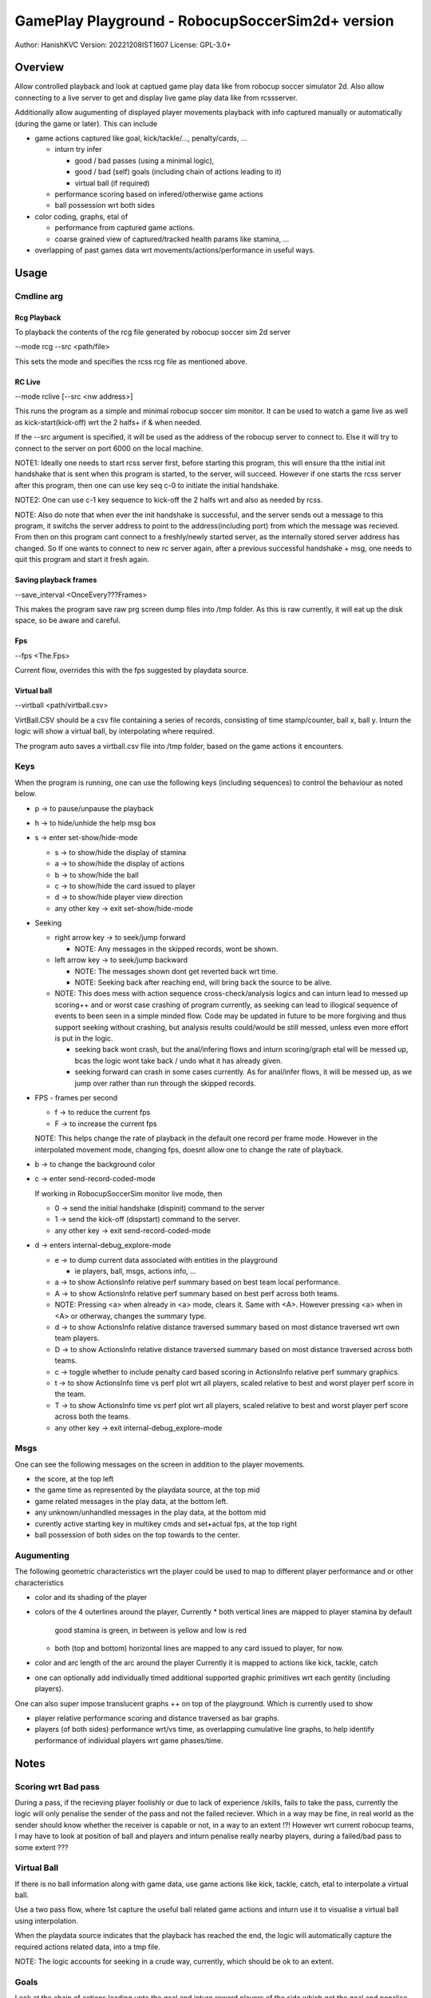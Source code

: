 #################################################
GamePlay Playground - RobocupSoccerSim2d+ version
#################################################

Author: HanishKVC
Version: 20221208IST1607
License: GPL-3.0+


Overview
############

Allow controlled playback and look at captued game play data like from
robocup soccer simulator 2d. Also allow connecting to a live server to
get and display live game play data like from rcssserver.

Additionally allow augumenting of displayed player movements playback with
info captured manually or automatically (during the game or later). This
can include

* game actions captured like goal, kick/tackle/..., penalty/cards, ...

  * inturn try infer

    * good / bad passes (using a minimal logic),

    * good / bad (self) goals (including chain of actions leading to it)

    * virtual ball (if required)

  * performance scoring based on infered/otherwise game actions

  * ball possession wrt both sides

* color coding, graphs, etal of

  * performance from captured game actions.

  * coarse grained view of captured/tracked health params like stamina, ...

* overlapping of past games data wrt movements/actions/performance in useful
  ways.

.. image:: gamedata/gppgnd2400.rgb.png
  :alt: Capture of a game playback with Scoring (relative bars and plot wrt time), ball possession, relative distance traversed


Usage
#######

Cmdline arg
============

Rcg Playback
--------------

To playback the contents of the rcg file generated by robocup soccer sim
2d server

--mode rcg --src <path/file>

This sets the mode and specifies the rcss rcg file as mentioned above.

RC Live
--------

--mode rclive [--src <nw address>]

This runs the program as a simple and minimal robocup soccer sim monitor.
It can be used to watch a game live as well as kick-start(kick-off) wrt the
2 halfs+ if & when needed.

If the --src argument is specified, it will be used as the address of the
robocup server to connect to. Else it will try to connect to the server on
port 6000 on the local machine.

NOTE1: Ideally one needs to start rcss server first, before starting this
program, this will ensure tha tthe initial init handshake that is sent when
this program is started, to the server, will succeed. However if one starts
the rcss server after this program, then one can use key seq c-0 to initiate
the initial handshake.

NOTE2: One can use c-1 key sequence to kick-off the 2 halfs wrt and also as
needed by rcss.

NOTE: Also do note that when ever the init handshake is successful, and the
server sends out a message to this program, it switchs the server address to
point to the address(including port) from which the message was recieved.
From then on this program cant connect to a freshly/newly started server, as
the internally stored server address has changed. So If one wants to connect
to new rc server again, after a previous successful handshake + msg, one needs
to quit this program and start it fresh again.

Saving playback frames
-----------------------

--save_interval <OnceEvery???Frames>

This makes the program save raw prg screen dump files into /tmp folder. As
this is raw currently, it will eat up the disk space, so be aware and careful.

Fps
------

--fps <The.Fps>

Current flow, overrides this with the fps suggested by playdata source.

Virtual ball
--------------

--virtball <path/virtball.csv>

VirtBall.CSV should be a csv file containing a series of records, consisting
of time stamp/counter, ball x, ball y. Inturn the logic will show a virtual
ball, by interpolating where required.

The program auto saves a virtball.csv file into /tmp folder, based on the
game actions it encounters.


Keys
======

When the program is running, one can use the following keys (including sequences)
to control the behaviour as noted below.

* p -> to pause/unpause the playback

* h -> to hide/unhide the help msg box

* s -> enter set-show/hide-mode

  * s -> to show/hide the display of stamina

  * a -> to show/hide the display of actions

  * b -> to show/hide the ball

  * c -> to show/hide the card issued to player

  * d -> to show/hide player view direction

  * any other key -> exit set-show/hide-mode

* Seeking

  * right arrow key -> to seek/jump forward

    * NOTE: Any messages in the skipped records, wont be shown.

  * left arrow key -> to seek/jump backward

    * NOTE: The messages shown dont get reverted back wrt time.

    * NOTE: Seeking back after reaching end, will bring back the source
      to be alive.

  * NOTE: This does mess with action sequence cross-check/analysis logics
    and can inturn lead to messed up scoring++ and or worst case crashing
    of program currently, as seeking can lead to illogical sequence of
    events to been seen in a simple minded flow. Code may be updated in
    future to be more forgiving and thus support seeking without crashing,
    but analysis results could/would be still messed, unless even more
    effort is put in the logic.

    * seeking back wont crash, but the anal/infering flows and inturn
      scoring/graph etal will be messed up, bcas the logic wont take back
      / undo what it has already given.

    * seeking forward can crash in some cases currently. As for anal/infer
      flows, it will be messed up, as we jump over rather than run through
      the skipped records.

* FPS - frames per second

  * f -> to reduce the current fps

  * F -> to increase the current fps

  NOTE: This helps change the rate of playback in the default one record per
  frame mode. However in the interpolated movement mode, changing fps, doesnt
  allow one to change the rate of playback.

* b -> to change the background color

* c -> enter send-record-coded-mode

  If working in RobocupSoccerSim monitor live mode, then

  * 0 -> send the initial handshake (dispinit) command to the server

  * 1 -> send the kick-off (dispstart) command to the server.

  * any other key -> exit send-record-coded-mode

* d -> enters internal-debug_explore-mode

  * e -> to dump current data associated with entities in the playground

    * ie players, ball, msgs, actions info, ...

  * a -> to show ActionsInfo relative perf summary based on best team
    local performance.

  * A -> to show ActionsInfo relative perf summary based on best perf
    across both teams.

  * NOTE: Pressing <a> when already in <a> mode, clears it. Same with <A>.
    However pressing <a> when in <A> or otherway, changes the summary type.

  * d -> to show ActionsInfo relative distance traversed summary based on
    most distance traversed wrt own team players.

  * D -> to show ActionsInfo relative distance traversed summary based on
    most distance traversed across both teams.

  * c -> toggle whether to include penalty card based scoring in ActionsInfo
    relative perf summary graphics.

  * t -> to show ActionsInfo time vs perf plot wrt all players, scaled
    relative to best and worst player perf score in the team.

  * T -> to show ActionsInfo time vs perf plot wrt all players, scaled
    relative to best and worst player perf score across both the teams.

  * any other key -> exit internal-debug_explore-mode


Msgs
=====

One can see the following messages on the screen in addition to the
player movements.

* the score, at the top left

* the game time as represented by the playdata source, at the top mid

* game related messages in the play data, at the bottom left.

* any unknown/unhandled messages in the play data, at the bottom mid

* curently active starting key in multikey cmds and set+actual fps,
  at the top right

* ball possession of both sides on the top towards to the center.


Augumenting
=============

The following geometric characteristics wrt the player could be used
to map to different player performance and or other characteristics

* color and its shading of the player

* colors of the 4 outerlines around the player, Currently
  * both vertical lines are mapped to player stamina by default
    good stamina is green, in between is yellow and low is red
  * both (top and bottom) horizontal lines are mapped to any card
    issued to player, for now.

* color and arc length of the arc around the player
  Currently it is mapped to actions like kick, tackle, catch

* one can optionally add individually timed additional supported graphic
  primitives wrt each gentity (including players).

One can also super impose translucent graphs ++ on top of the playground.
Which is currently used to show

* player relative performance scoring and distance traversed as bar graphs.

* players (of both sides) performance wrt/vs time, as overlapping cumulative
  line graphs, to help identify performance of individual players wrt game
  phases/time.


Notes
#######

Scoring wrt Bad pass
======================

During a pass, if the recieving player foolishly or due to lack of experience
/skills, fails to take the pass, currently the logic will only penalise the
sender of the pass and not the failed reciever. Which in a way may be fine,
in real world as the sender should know whether the receiver is capable or
not, in a way to an extent !?! However wrt current robocup teams, I may have
to look at position of ball and players and inturn penalise really nearby
players, during a failed/bad pass to some extent ???

Virtual Ball
================

If there is no ball information along with game data, use game actions like
kick, tackle, catch, etal to interpolate a virtual ball.

Use a two pass flow, where 1st capture the useful ball related game actions
and inturn use it to visualise a virtual ball using interpolation.

When the playdata source indicates that the playback has reached the end, the
logic will automatically capture the required actions related data, into a
tmp file.

NOTE: The logic accounts for seeking in a crude way, currently, which should
be ok to an extent.

Goals
=======

Look at the chain of actions leading upto the goal and inturn reward players
of the side which got the goal and penalise the otherside players in the chain
a bit. The chain stops either when the specified time window before wrt goal
is reached or a player (beyond a goalie triggered self goal) belonging to the
otherside has intervened in the chain.

As the players of the otherside could not defend their side and stop the goal,
so penalise them a bit. Currently goalie is penalised only if they arent able
to hold on to a ball catch, and beyond the goalie self goal, only 1 player
from the otherside is penalised. Maybe I need to penalise beyond 1, if we are
still within the specified time window wrt goal and equally reward players
from the goal taking side, who moved ball to reach till the point where the
other side player intervened.


Changelog
###########

Look at git log in general, the below captures things only sometimes.

20221123++
============

Patched the latest external release wrt below and inturn rebased the currently
internal exploration on top of the same

* fixing Rcg helper to support non hex state info and stamina record at almost
  any position within the player record.

* add support for opting out of WM_PING mechanism in sdl helper

* consume all events before handling the playback and related logic

Infer passes and their success or failure and inturn score the same. Also track
the distance moved/traversed by players. Allow comparing these wrt best in same
team as well as across both teams.

Add support for tagged commandline arguments.

Virtual ball, if required.

Infer goal as a good or a self goal and identify the player responsible for same

Timed messages box for user config change at runtime

20221126++
============

Update the handle action logic to check thro all possible prev and cur action
sequence possibilities, to a greater extent, with the new flow, in a explicit
manner.

Account for -ve scores, wrt the relative perf bars based graphical score summary
logic.

Determine program window resolution dynamically at runtime based on screen res.

Use generic summary relative calc type identification chars T(eam) & A(ll)

20221128++
===========

Try identify the chain/sequence of actions leading to a goal, and inturn reward
the involved players of the successful goal side. And penalise 1 or 2 players
from the otherside who are in the goal chain nearer to the goal action.

Optionally include penalty cards (yellow,red) in performance scoring shown.

Make seek back not crash wrt ActionsInfo.

Allow additional graphical primitives to be decorated/tacked on to the gentities,
in a flexible way. Use same to show RCSS Ball2Player and Player2Ball states wrt
players.

Remove old branches used for exploring and crystalising different ideas and
inturn replace with tags to the tips of these old branches.

Plotting of Time vs Player Perf AScore (IndividualScoreChanges/Cumulative,
Points/Lines) wrt individual player / full team / both teams, with controllable
positioning.

* filtered plotting of time vs player perf graphs

20221208++
============

Track and show ball posession.

RCLive extract game mode info and update pu.state.

Filter out duplicate goal action data.

Avoid low pass filtering of t vs s data before plotting.

Ignore unexpected message format messages from the rcssserver, for example
wrt wrong initial handshake.

Show player's body, look(body+neck) direction along with view angle width.

Switch to using string based PlayerIds and inturn hashmap wrt players, rather
than vectors, where vector index would have been playerid previously.

